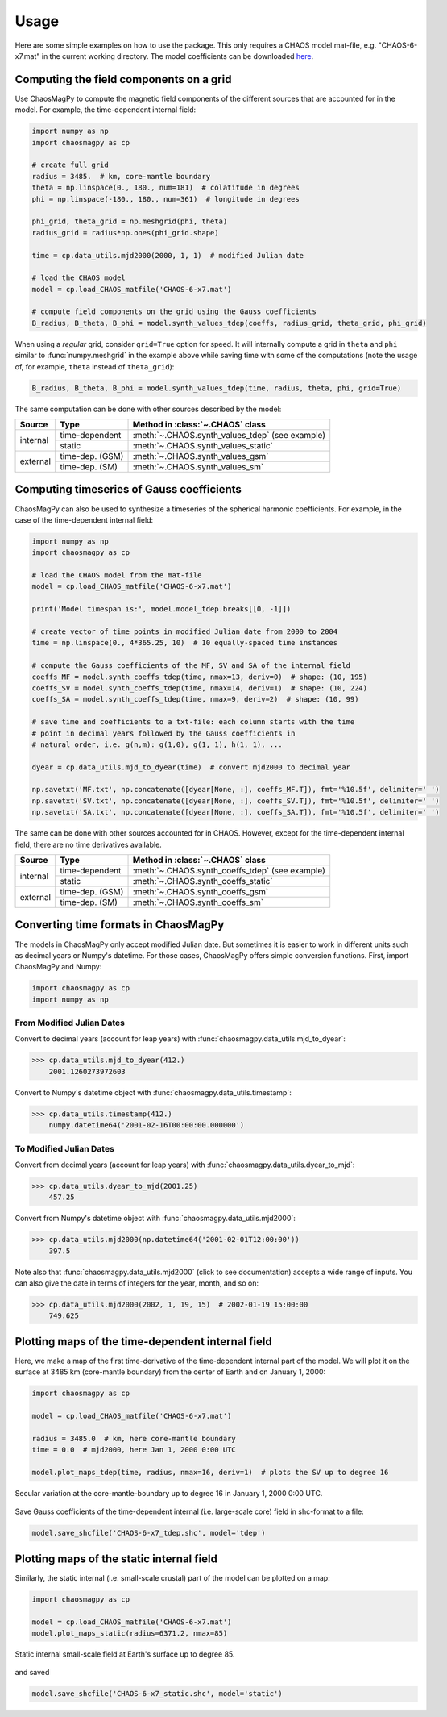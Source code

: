 .. _sec-usage:

Usage
=====

Here are some simple examples on how to use the package. This only requires a
CHAOS model mat-file, e.g. "CHAOS-6-x7.mat" in the current working directory.
The model coefficients can be downloaded `here <http://www.spacecenter.dk/files/magnetic-models/CHAOS-7/>`_.

Computing the field components on a grid
----------------------------------------

Use ChaosMagPy to compute the magnetic field components of the different
sources that are accounted for in the model. For example, the time-dependent
internal field:

.. code-block:: python

   import numpy as np
   import chaosmagpy as cp

   # create full grid
   radius = 3485.  # km, core-mantle boundary
   theta = np.linspace(0., 180., num=181)  # colatitude in degrees
   phi = np.linspace(-180., 180., num=361)  # longitude in degrees

   phi_grid, theta_grid = np.meshgrid(phi, theta)
   radius_grid = radius*np.ones(phi_grid.shape)

   time = cp.data_utils.mjd2000(2000, 1, 1)  # modified Julian date

   # load the CHAOS model
   model = cp.load_CHAOS_matfile('CHAOS-6-x7.mat')

   # compute field components on the grid using the Gauss coefficients
   B_radius, B_theta, B_phi = model.synth_values_tdep(coeffs, radius_grid, theta_grid, phi_grid)

When using a *regular* grid, consider ``grid=True`` option for
speed. It will internally compute a grid in ``theta`` and ``phi`` similar to
:func:`numpy.meshgrid` in the example above while saving time with some of the
computations (note the usage of, for example, ``theta`` instead of
``theta_grid``):

.. code-block:: python

   B_radius, B_theta, B_phi = model.synth_values_tdep(time, radius, theta, phi, grid=True)

The same computation can be done with other sources described by the model:

+----------+-----------------+---------------------------------------------------+
|  Source  |     Type        | Method in :class:`~.CHAOS` class                  |
+==========+=================+===================================================+
| internal | time-dependent  | :meth:`~.CHAOS.synth_values_tdep` (see example)   |
+          +-----------------+---------------------------------------------------+
|          | static          | :meth:`~.CHAOS.synth_values_static`               |
+----------+-----------------+---------------------------------------------------+
| external | time-dep. (GSM) | :meth:`~.CHAOS.synth_values_gsm`                  |
+          +-----------------+---------------------------------------------------+
|          | time-dep. (SM)  | :meth:`~.CHAOS.synth_values_sm`                   |
+----------+-----------------+---------------------------------------------------+

Computing timeseries of Gauss coefficients
------------------------------------------

ChaosMagPy can also be used to synthesize a timeseries of the spherical
harmonic coefficients. For example, in the case of the time-dependent
internal field:

.. code-block:: python

   import numpy as np
   import chaosmagpy as cp

   # load the CHAOS model from the mat-file
   model = cp.load_CHAOS_matfile('CHAOS-6-x7.mat')

   print('Model timespan is:', model.model_tdep.breaks[[0, -1]])

   # create vector of time points in modified Julian date from 2000 to 2004
   time = np.linspace(0., 4*365.25, 10)  # 10 equally-spaced time instances

   # compute the Gauss coefficients of the MF, SV and SA of the internal field
   coeffs_MF = model.synth_coeffs_tdep(time, nmax=13, deriv=0)  # shape: (10, 195)
   coeffs_SV = model.synth_coeffs_tdep(time, nmax=14, deriv=1)  # shape: (10, 224)
   coeffs_SA = model.synth_coeffs_tdep(time, nmax=9, deriv=2)  # shape: (10, 99)

   # save time and coefficients to a txt-file: each column starts with the time
   # point in decimal years followed by the Gauss coefficients in
   # natural order, i.e. g(n,m): g(1,0), g(1, 1), h(1, 1), ...

   dyear = cp.data_utils.mjd_to_dyear(time)  # convert mjd2000 to decimal year

   np.savetxt('MF.txt', np.concatenate([dyear[None, :], coeffs_MF.T]), fmt='%10.5f', delimiter=' ')
   np.savetxt('SV.txt', np.concatenate([dyear[None, :], coeffs_SV.T]), fmt='%10.5f', delimiter=' ')
   np.savetxt('SA.txt', np.concatenate([dyear[None, :], coeffs_SA.T]), fmt='%10.5f', delimiter=' ')

The same can be done with other sources accounted for in CHAOS. However, except
for the time-dependent internal field, there are no time derivatives available.

+----------+-----------------+---------------------------------------------------+
|  Source  |     Type        | Method in :class:`~.CHAOS` class                  |
+==========+=================+===================================================+
| internal | time-dependent  | :meth:`~.CHAOS.synth_coeffs_tdep` (see example)   |
+          +-----------------+---------------------------------------------------+
|          | static          | :meth:`~.CHAOS.synth_coeffs_static`               |
+----------+-----------------+---------------------------------------------------+
| external | time-dep. (GSM) | :meth:`~.CHAOS.synth_coeffs_gsm`                  |
+          +-----------------+---------------------------------------------------+
|          | time-dep. (SM)  | :meth:`~.CHAOS.synth_coeffs_sm`                   |
+----------+-----------------+---------------------------------------------------+

Converting time formats in ChaosMagPy
-------------------------------------

The models in ChaosMagPy only accept modified Julian date. But
sometimes it is easier to work in different units such as decimal years or
Numpy's datetime. For those cases, ChaosMagPy offers simple conversion
functions. First, import ChaosMagPy and Numpy:

.. code-block:: python

   import chaosmagpy as cp
   import numpy as np

From Modified Julian Dates
^^^^^^^^^^^^^^^^^^^^^^^^^^

Convert to decimal years (account for leap years) with
:func:`chaosmagpy.data_utils.mjd_to_dyear`:

>>> cp.data_utils.mjd_to_dyear(412.)
    2001.1260273972603

Convert to Numpy's datetime object with
:func:`chaosmagpy.data_utils.timestamp`:

>>> cp.data_utils.timestamp(412.)
    numpy.datetime64('2001-02-16T00:00:00.000000')

To Modified Julian Dates
^^^^^^^^^^^^^^^^^^^^^^^^

Convert from decimal years (account for leap years) with
:func:`chaosmagpy.data_utils.dyear_to_mjd`:

>>> cp.data_utils.dyear_to_mjd(2001.25)
    457.25

Convert from Numpy's datetime object with
:func:`chaosmagpy.data_utils.mjd2000`:

>>> cp.data_utils.mjd2000(np.datetime64('2001-02-01T12:00:00'))
    397.5

Note also that :func:`chaosmagpy.data_utils.mjd2000` (click to see
documentation) accepts a wide range of inputs. You can also give the date in
terms of integers for the year, month, and so on:

>>> cp.data_utils.mjd2000(2002, 1, 19, 15)  # 2002-01-19 15:00:00
    749.625

Plotting maps of the time-dependent internal field
--------------------------------------------------

Here, we make a map of the first time-derivative of the time-dependent internal
part of the model. We will plot it on the surface at 3485 km (core-mantle
boundary) from the center of Earth and on January 1, 2000:

.. code-block:: python

   import chaosmagpy as cp

   model = cp.load_CHAOS_matfile('CHAOS-6-x7.mat')

   radius = 3485.0  # km, here core-mantle boundary
   time = 0.0  # mjd2000, here Jan 1, 2000 0:00 UTC

   model.plot_maps_tdep(time, radius, nmax=16, deriv=1)  # plots the SV up to degree 16

.. figure:: .static/plot_maps_tdep.png
   :align: center

   Secular variation at the core-mantle-boundary up to degree 16 in
   January 1, 2000 0:00 UTC.

Save Gauss coefficients of the time-dependent internal (i.e. large-scale core)
field in shc-format to a file:

.. code-block:: python

   model.save_shcfile('CHAOS-6-x7_tdep.shc', model='tdep')

Plotting maps of the static internal field
------------------------------------------

Similarly, the static internal (i.e. small-scale crustal) part of the model can
be plotted on a map:

.. code-block:: python

   import chaosmagpy as cp

   model = cp.load_CHAOS_matfile('CHAOS-6-x7.mat')
   model.plot_maps_static(radius=6371.2, nmax=85)

.. figure:: .static/plot_maps_static.png
   :align: center

   Static internal small-scale field at Earth's surface up to degree 85.

and saved

.. code-block:: python

   model.save_shcfile('CHAOS-6-x7_static.shc', model='static')
